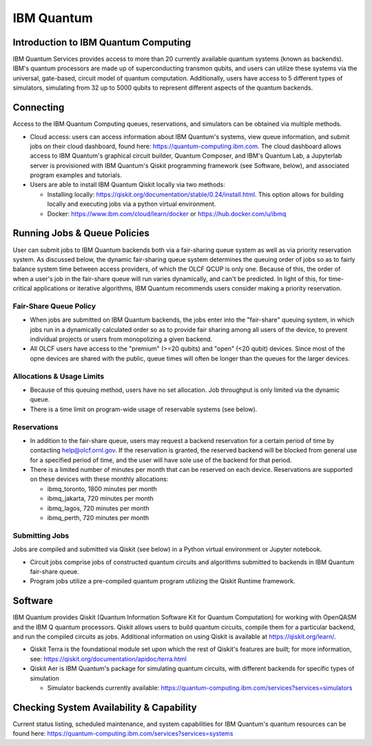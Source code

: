 ###########
IBM Quantum
###########

Introduction to IBM Quantum Computing
=========================================

IBM Quantum Services provides access to more than 20 currently available quantum systems (known as backends).  IBM's quantum processors are made up of superconducting transmon qubits, and users can utilize these systems via the universal, gate-based, circuit model of quantum computation.  Additionally, users have access to 5 different types of simulators, simulating from 32 up to 5000 qubits to represent different aspects of the quantum backends.

Connecting
=========================================

Access to the IBM Quantum Computing queues, reservations, and simulators can be obtained via multiple methods.

* Cloud access: users can access information about IBM Quantum's systems, view queue information, and submit jobs on their cloud dashboard, found here: https://quantum-computing.ibm.com. The cloud dashboard allows access to IBM Quantum's graphical circuit builder, Quantum Composer, and IBM's Quantum Lab, a Jupyterlab server is provisioned with IBM Quantum's Qiskit programming framework (see Software, below), and associated program examples and tutorials. 

* Users are able to install IBM Quantum Qiskit locally via two methods: 

  * Installing locally: https://qiskit.org/documentation/stable/0.24/install.html. This option allows for building locally and executing jobs via a python virtual environment.  

  * Docker: https://www.ibm.com/cloud/learn/docker or https://hub.docker.com/u/ibmq 

Running Jobs & Queue Policies
=========================================

User can submit jobs to IBM Quantum backends both via a fair-sharing queue system as well as via priority reservation system.  As discussed below, the dynamic fair-sharing queue system determines the queuing order of jobs so as to fairly balance system time between access providers, of which the OLCF QCUP is only one.  Because of this, the order of when a user's job in the fair-share queue will run varies dynamically, and can't be predicted. In light of this, for time-critical applications or iterative algorithms, IBM Quantum recommends users consider making a priority reservation. 

Fair-Share Queue Policy
------------------------------

* When jobs are submitted on IBM Quantum backends, the jobs enter into the "fair-share" queuing system, in which jobs run in a dynamically calculated order so as to provide fair sharing among all users of the device, to prevent individual projects or users from monopolizing a given backend.  

* All OLCF users have access to the "premium" (>=20 qubits) and "open" (<20 qubit) devices.  Since most of the opne devices are shared with the public, queue times will often be longer than the queues for the larger devices.

Allocations & Usage Limits
------------------------------

* Because of this queuing method, users have no set allocation.  Job throughput is only limited via the dynamic queue.
* There is a time limit on program-wide usage of reservable systems (see below).  

Reservations
------------------------------

* In addition to the fair-share queue, users may request a backend reservation for a certain period of time by contacting help@olcf.ornl.gov. If the reservation is granted, the reserved backend will be blocked from general use for a specified period of time, and the user will have sole use of the backend for that period.

* There is a limited number of minutes per month that can be reserved on each device. Reservations are supported on these devices with these monthly allocations:

  * ibmq_toronto, 1800 minutes per month 

  * ibmq_jakarta, 720 minutes per month

  * ibmq_lagos, 720 minutes per month

  * ibmq_perth, 720 minutes per month

Submitting Jobs
------------------------------

Jobs are compiled and submitted via Qiskit (see below) in a Python virtual environment or Jupyter notebook. 

* Circuit jobs comprise jobs of constructed quantum circuits and algorithms submitted to backends in IBM Quantum fair-share queue.

* Program jobs utilize a pre-compiled quantum program utilizing the Qiskit Runtime framework. 

Software
=========================================

IBM Quantum provides Qiskit (Quantum Information Software Kit for Quantum Computation) for working with OpenQASM and the IBM Q quantum processors.  Qiskit allows users to build quantum circuits, compile them for a particular backend, and run the compiled circuits as jobs. Additional information on using Qiskit is available at https://qiskit.org/learn/.

* Qiskit Terra is the foundational module set upon which the rest of Qiskit's features are built; for more information, see: https://qiskit.org/documentation/apidoc/terra.html

* Qiskit Aer is IBM Quantum's package for simulating quantum circuits, with different backends for specific types of simulation

  * Simulator backends currently available: https://quantum-computing.ibm.com/services?services=simulators


Checking System Availability & Capability
=========================================

Current status listing, scheduled maintenance, and system capabilities for IBM Quantum's quantum resources can be found here: https://quantum-computing.ibm.com/services?services=systems

